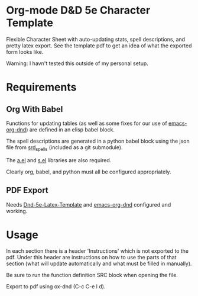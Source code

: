 * Org-mode D&D 5e Character Template
Flexible Character Sheet with auto-updating stats, spell descriptions, and pretty
latex export. See the template pdf to get an idea of what the exported form looks like.

Warning: I havn't tested this outside of my personal setup.
* Requirements
** Org With Babel
Functions for updating tables (as well as some fixes for our use of
[[https://github.com/xeals/emacs-org-dnd][emacs-org-dnd]]) are defined in an elisp babel block.

The spell descriptions are generated in a python babel block using the json file
from [[https://github.com/vorpalhex/srd_spells][srd_spells]] (included as a git submodule).

The [[https://github.com/plexus/a.el][a.el]] and [[https://github.com/magnars/s.el][s.el]] libraries are also required.

Clearly org, babel, and python must all be configured appropriately.
** PDF Export
Needs [[https://github.com/evanbergeron/DND-5e-LaTeX-Template][Dnd-5e-Latex-Template]] and [[https://github.com/xeals/emacs-org-dnd][emacs-org-dnd]] configured and working.
* Usage
In each section there is a header 'Instructions' which is not exported to the
pdf. Under this header are instructions on how to use the parts of that section
(what will update automatically and what must be filled in manually).

Be sure to run the function definition SRC block when opening the file.

Export to pdf using ox-dnd (C-c C-e l d).
